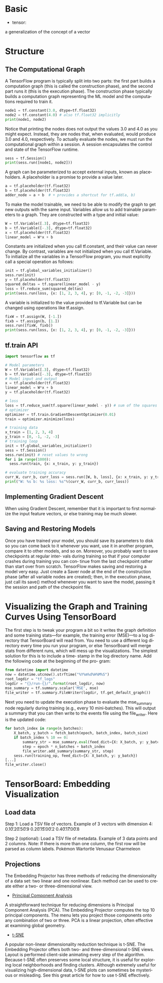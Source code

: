 #+OPTIONS: ':nil *:t -:t ::t <:t H:3 \n:nil ^:t arch:headline author:t c:nil
#+OPTIONS: creator:nil d:(not "LOGBOOK") date:t e:t email:nil f:t inline:t
#+OPTIONS: num:t p:nil pri:nil prop:nil stat:t tags:t tasks:t tex:t timestamp:t
#+OPTIONS: title:t toc:t todo:t |:t
#+TITLES: Tensorflow
#+DATE: <2017-12-30 Sat>
#+AUTHORS: weiwu
#+EMAIL: victor.wuv@gmail.com
#+LANGUAGE: en
#+SELECT_TAGS: export
#+EXCLUDE_TAGS: noexport
#+CREATOR: Emacs 24.5.1 (Org mode 8.3.4)

* Basic
- tensor:
a generalization of the concept of a vector


* Structure
** The Computational Graph
A TensorFlow program is typically split into two parts: the first part builds a computation graph (this is called the construction phase), and the second part runs it (this is the execution phase). The construction phase typically builds a computation graph representing the ML model and the computations required to train it.
#+BEGIN_SRC python
node1 = tf.constant(3.0, dtype=tf.float32)
node2 = tf.constant(4.0) # also tf.float32 implicitly
print(node1, node2)

#+END_SRC
#+RESULTS:
: Tensor("Const:0", shape=(), dtype=float32) Tensor("Const_1:0", shape=(), dtype=float32)
Notice that printing the nodes does not output the values 3.0 and 4.0 as you might expect. Instead, they are nodes that, when evaluated, would produce 3.0 and 4.0, respectively. To actually evaluate the nodes, we must run the computational graph within a session. A session encapsulates the control and state of the TensorFlow runtime.
#+BEGIN_SRC python
sess = tf.Session()
print(sess.run([node1, node2]))
#+END_SRC
#+RESULTS:
: [3.0, 4.0]
A graph can be parameterized to accept external inputs, known as placeholders. A placeholder is a promise to provide a value later.
#+BEGIN_SRC python
a = tf.placeholder(tf.float32)
b = tf.placeholder(tf.float32)
adder_node = a + b  # + provides a shortcut for tf.add(a, b)
#+END_SRC
To make the model trainable, we need to be able to modify the graph to get new outputs with the same input. Variables allow us to add trainable parameters to a graph. They are constructed with a type and initial value:
#+BEGIN_SRC python
W = tf.Variable([.3], dtype=tf.float32)
b = tf.Variable([-.3], dtype=tf.float32)
x = tf.placeholder(tf.float32)
linear_model = W*x + b
#+END_SRC
Constants are initialized when you call tf.constant, and their value can never change. By contrast, variables are not initialized when you call tf.Variable. To initialize all the variables in a TensorFlow program, you must explicitly call a special operation as follows:
#+BEGIN_SRC python
init = tf.global_variables_initializer()
sess.run(init)
y = tf.placeholder(tf.float32)
squared_deltas = tf.square(linear_model - y)
loss = tf.reduce_sum(squared_deltas)
print(sess.run(loss, {x: [1, 2, 3, 4], y: [0, -1, -2, -3]}))

#+END_SRC
A variable is initialized to the value provided to tf.Variable but can be changed using operations like tf.assign.
#+BEGIN_SRC python
fixW = tf.assign(W, [-1.])
fixb = tf.assign(b, [1.])
sess.run([fixW, fixb])
print(sess.run(loss, {x: [1, 2, 3, 4], y: [0, -1, -2, -3]}))

#+END_SRC
** tf.train API
#+BEGIN_SRC python
import tensorflow as tf

# Model parameters
W = tf.Variable([.3], dtype=tf.float32)
b = tf.Variable([-.3], dtype=tf.float32)
# Model input and output
x = tf.placeholder(tf.float32)
linear_model = W*x + b
y = tf.placeholder(tf.float32)

# loss
loss = tf.reduce_sum(tf.square(linear_model - y)) # sum of the squares
# optimizer
optimizer = tf.train.GradientDescentOptimizer(0.01)
train = optimizer.minimize(loss)

# training data
x_train = [1, 2, 3, 4]
y_train = [0, -1, -2, -3]
# training loop
init = tf.global_variables_initializer()
sess = tf.Session()
sess.run(init) # reset values to wrong
for i in range(1000):
  sess.run(train, {x: x_train, y: y_train})

# evaluate training accuracy
curr_W, curr_b, curr_loss = sess.run([W, b, loss], {x: x_train, y: y_train})
print("W: %s b: %s loss: %s"%(curr_W, curr_b, curr_loss))

#+END_SRC

** Implementing Gradient Descent
When using Gradient Descent, remember that it is important to
first normalize the input feature vectors, or else training may be
much slower.
** Saving and Restoring Models
Once you have trained your model, you should save its parameters to disk so you can
come back to it whenever you want, use it in another program, compare it to other
models, and so on. Moreover, you probably want to save checkpoints at regular inter‐
vals during training so that if your computer crashes during training you can con‐
tinue from the last checkpoint rather than start over from scratch.
TensorFlow makes saving and restoring a model very easy. Just create a Saver node at
the end of the construction phase (after all variable nodes are created); then, in the
execution phase, just call its save() method whenever you want to save the model,
passing it the session and path of the checkpoint file.
* Visualizing the Graph and Training Curves Using TensorBoard
The first step is to tweak your program a bit so it writes the graph definition and
some training stats—for example, the training error (MSE)—to a log directory that
TensorBoard will read from. You need to use a different log directory every time you
run your program, or else TensorBoard will merge stats from different runs, which
will mess up the visualizations. The simplest solution for this is to include a time‐
stamp in the log directory name. Add the following code at the beginning of the pro‐
gram:
#+BEGIN_SRC python
from datetime import datetime
now = datetime.utcnow().strftime("%Y%m%d%H%M%S")
root_logdir = "tf_logs"
logdir = "{}/run-{}/".format(root_logdir, now)
mse_summary = tf.summary.scalar('MSE', mse)
file_writer = tf.summary.FileWriter(logdir, tf.get_default_graph())
#+END_SRC

Next you need to update the execution phase to evaluate the mse_summary node regularly during training (e.g., every 10 mini-batches). This will output a summary that
you can then write to the events file using the file_writer. Here is the updated code:

#+BEGIN_SRC python
for batch_index in range(n_batches):
    X_batch, y_batch = fetch_batch(epoch, batch_index, batch_size)
    if batch_index % 10 == 0:
        summary_str = mse_summary.eval(feed_dict={X: X_batch, y: y_batch})
        step = epoch * n_batches + batch_index
        file_writer.add_summary(summary_str, step)
    sess.run(training_op, feed_dict={X: X_batch, y: y_batch})
[...]
file_writer.close()
#+END_SRC
* TensorBoard: Embedding Visualization
** Load data
Step 1: Load a TSV file of vectors.
Example of 3 vectors with dimension 4:
0.1\t0.2\t0.5\t0.9
0.2\t0.1\t5.0\t0.2
0.4\t0.1\t7.0\t0.8


Step 2 (optional): Load a TSV file of metadata.
Example of 3 data points and 2 columns.
Note: If there is more than one column, the first row will be parsed as column labels.
Pokémon\tSpecies
Wartortle\tTurtle
Venusaur\tSeed
Charmeleon\tFlame

** Projections
The Embedding Projector has three methods of reducing the dimensionality of a data set: two linear and one nonlinear. Each method can be used to create either a two- or three-dimensional view.

- [[http://setosa.io/ev/principal-component-analysis/][Principal Component Analysis]]
A straightforward technique for reducing dimensions is Principal Component Analysis (PCA). The Embedding Projector computes the top 10 principal components. The menu lets you project those components onto any combination of two or three. PCA is a linear projection, often effective at examining global geometry.

- [[https://distill.pub/2016/misread-tsne/][t-SNE]]
A popular non-linear dimensionality reduction technique is t-SNE. The Embedding Projector offers both two- and three-dimensional t-SNE views. Layout is performed client-side animating every step of the algorithm. Because t-SNE often preserves some local structure, it is useful for exploring local neighborhoods and finding clusters. Although extremely useful for visualizing high-dimensional data, t-SNE plots can sometimes be mysterious or misleading. See this great article for how to use t-SNE effectively.
